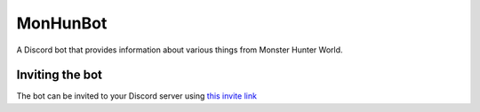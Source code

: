 =========
MonHunBot
=========

.. image:: https://img.shields.io/badge/python-3.6-blue.svg
  :target: https://www.python.org

.. image:: https://img.shields.io/badge/License-MIT-blue.svg
  :target: https://github.com/ReinaSakuraba/Poppi/blob/master/LICENSE


A Discord bot that provides information about various things from Monster Hunter World.


----------------
Inviting the bot
----------------

The bot can be invited to your Discord server using `this invite link <https://discordapp.com/oauth2/authorize?client_id=418252828734259200&scope=bot&permissions=19456>`_

